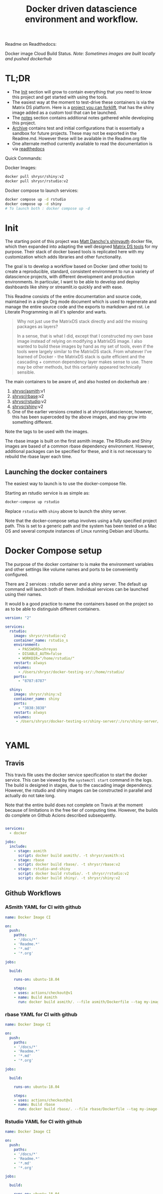 #+HTML_HEAD: <link rel="stylesheet" type="text/css" href="https://gongzhitaao.org/orgcss/org.css"/>
#+OPTIONS: toc:nil todo:nil
#+TITLE: Docker driven datascience environment and workflow.

Readme on Readthedocs:
#+BEGIN_EXPORT html
<a href='https://sr-ds-docker.readthedocs.io/en/latest/?badge=latest'>
    <img src='https://readthedocs.org/projects/sr-ds-docker/badge/?version=latest' alt='Documentation Status' />
</a>
#+END_EXPORT

Docker image Cloud Build Status. /Note: Sometimes images are built locally and pushed dockerhub/

#+BEGIN_EXPORT html
<a href = 'https://hub.docker.com/repository/docker/shrysr/asmith/builds'>
<img alt="Docker Asmith Cloud Build Status" src="https://img.shields.io/docker/cloud/build/shrysr/asmith?label=ASmith%20Image&style=flat-square">
</a>
#+END_EXPORT
#+BEGIN_EXPORT html
<a href = 'https://hub.docker.com/repository/docker/shrysr/rbase/builds'>
<img alt="Docker Cloud Build Status" src="https://img.shields.io/docker/cloud/build/shrysr/rbase?label=Rbase%20Image&style=flat-square">
</a>
#+END_EXPORT
#+BEGIN_EXPORT html
<a href = 'https://hub.docker.com/repository/docker/shrysr/shiny/builds'>
<img alt="Docker Shiny Cloud Build Status" src="https://img.shields.io/docker/cloud/build/shrysr/shiny?label=Shiny%20Image&style=flat-square">
</a>
#+END_EXPORT
#+BEGIN_EXPORT html
<a href = 'https://hub.docker.com/repository/docker/shrysr/rstudio/builds'>
<img alt="Docker Cloud Build Status" src="https://img.shields.io/docker/cloud/build/shrysr/rstudio?label=RStudio%20Image&style=flat-square">
</a>
#+END_EXPORT

#+BEGIN_EXPORT html
<a href="https://actions-badge.atrox.dev/shrysr/sr-ds-docker/goto"><img alt="Build Status" src="https://img.shields.io/endpoint.svg?url=https%3A%2F%2Factions-badge.atrox.dev%2Fshrysr%2Fsr-ds-docker%2Fbadge&style=flat" /></a>
#+END_EXPORT


* TL;DR

- The [[id:633524EA-BE13-43AA-A9A5-1B46D96307BE][Init]] section will grow to contain everything that you need to know this project and get started with using the tools.
- The easiest way at the moment to test-drive these containers is via the Matrix DS platform. Here is a [[https://community.platform.matrixds.com/community/project/5e14c54026b28df69bf39029/files][project you can forklift]], that has the shiny image added as a custom tool that can be launched.
- The [[id:9DB9D719-3E50-40C1-869F-E33E536D21C5][notes]] section contains additional notes gathered while developing this project.
- [[id:0633F65F-1D5A-4CBD-B7A1-721F10633249][Archive]] contains test and initial configurations that is essentially a sandbox for future projects. These may not be exported in the Readme.md. However these will be available in the Readme.org file
- One alternate method currently available to read the documentation is via [[https://sr-ds-docker.readthedocs.io/en/latest/][readthedocs]]

Quick Commands:

Docker Images:

#+BEGIN_SRC sh
docker pull shrysr/shiny:v2
docker pull shrysr/rstudio:v2
#+END_SRC

Docker compose to launch services:

#+BEGIN_SRC sh
docker compose up -d rstudio
docker compose up -d shiny
# To launch both : docker compose up -d
#+END_SRC


* Init
:PROPERTIES:
:ID:       633524EA-BE13-43AA-A9A5-1B46D96307BE
:END:

The starting point of this project was [[https://github.com/business-science/shinyauth][Matt Dancho's shinyauth]] docker file, which then expanded into adapting the well designed [[https://github.com/matrixds/tools][Matrix DS tools]] for my purpose. Their stack of docker based tools is replicated here with my customization which adds libraries and other functionality.

The goal is to develop a workflow based on Docker (and other tools) to create a reproducible, standard, consistent environment to run a variety of datascience projects, with different development and production environments. In particular, I want to be able to develop and deploy dashboards like shiny or streamlit.io quickly and with ease.

This Readme consists of the entire documentation and source code, maintained in a single Org mode document which is used to regenerate and manage the entire source code and the exports to markdown and rst. i.e Literate Programming in all it's splendor and warts.

#+BEGIN_QUOTE
Why not just use the MatrixDS stack directly and add the missing packages as layers?

In a sense, that is what I did, except that I constructed my own base image instead of relying on modifying a MatrixDS image. I also wanted to build these images by hand as my set of tools, even if the tools were largely similar to the MatrixDS stack. From whatever I've learned of Docker - the MatrixDS stack is quite efficient and the cascading + common dependency layer makes sense to use. There may be other methods, but this certainly appeared technically sensible.
#+END_QUOTE

The main containers to be aware of, and also hosted on dockerhub are :
1. [[https://hub.docker.com/repository/docker/shrysr/asmith][shrysr/asmith]]:v1
2. [[https://hub.docker.com/repository/docker/shrysr/rbase][shrysr/rbase]]:v2
3. [[https://hub.docker.com/repository/docker/shrysr/rstudio][shrysr/rstudio]]:v2
4. [[https://hub.docker.com/repository/docker/shrysr/shiny][shrysr/shiny]]:v2
5. One of the earlier versions created is at shrysr/datasciencer, however, this has been superceded by the above images, and may grow into something different.

Note the tags to be used with the images.

The rbase image is built on the first asmith image. The RStudio and Shiny images are based of a common rbase dependency environment. However, additional packages can be specified for these, and it is not necessary to rebuild the rbase layer each time.

[[file:img/docker-driven-datascience.JPG]]

** TODO Launching the docker containers

The easiest way to launch is to use the docker-compose file.

Starting an rstudio service is as simple as:

#+BEGIN_SRC sh
docker-compose up rstudio
#+END_SRC

Replace =rstudio= with =shiny= above to launch the shiny server.

Note that the docker-compose setup involves using a fully specified project path. This is set to a generic path and the system has been tested on a Mac OS and several compute instances of Linux running Debian and Ubuntu.

* Docker Compose setup
:PROPERTIES:
:header-args: :mkdirp yes :tangle ./docker-compose.yml
:ID:       8999AA93-15FE-40B4-8F6E-8E0BE2438C5B
:END:

The purpose of the docker container to is make the environment variables and other settings like volume names and ports to be conveniently configured.

There are 2 services : rstudio server and a shiny server. The default up command will launch both of them. Individual services can be launched using their names.

It would b a good practice to name the containers based on the project so as to be able to distinguish different containers.

#+BEGIN_SRC yaml
version: "2"

services:
  rstudio:
    image: shrysr/rstudio:v2
    container_name: rstudio_s
    environment:
      - PASSWORD=shreyas
      - DISABLE_AUTH=false
      - WORKDIR="/home/rstudio/"
    restart: always
    volumes:
      - /Users/shrysr/docker-testing-sr/:/home/rstudio/
    ports:
      - "8787:8787"

  shiny:
    image: shrysr/shiny:v2
    container_name: shiny
    ports:
      - "3838:3838"
    restart: always
    volumes:
     - /Users/shrysr/docker-testing-sr/shiny-server/:/srv/shiny-server/


#+END_SRC

* YAML

** Travis
:PROPERTIES:
:ID:       74C2B662-388B-4B2D-A958-078365000B5F
:header-args: :mkdirp yes :tangle ./.travis.yml
:END:

This travis file uses the docker service specification to start the docker service. This can be viewed by the =systemctl start= command in the logs. The build is designed in stages, due to the cascading image dependency. However, the rstudio and shiny images can be constructed in parallel and actually do not take long.

Note that the entire build does not complete on Travis at the moment because of limitations in the free tier of computing time. However, the builds do complete on Github Acions described subsequently.

#+BEGIN_SRC yaml

services:
  - docker

jobs:
  include:
    - stage: asmith
      script: docker build asmith/. -t shrysr/asmith:v1
    - stage: rbase
      script: docker build rbase/. -t shrysr/rbase:v2
    - stage: rstudio-and-shiny
      script: docker build rstudio/. -t shrysr/rstudio:v2
      script: docker build shiny/. -t shrysr/shiny:v2

#+END_SRC

** Github Workflows
*** ASmith YAML for CI with github
:PROPERTIES:
:ID:       2CD7A81F-1B30-4910-82BB-194CE54AC54A
:header-args: :mkdirp yes :tangle ./.github/workflows/asmith.yml
:END:

#+BEGIN_SRC YAML
name: Docker Image CI

on:
  push:
    paths:
    - '/docs/*'
    - 'Readme.*'
    - '*.md'
    - '*.org'

jobs:

  build:

    runs-on: ubuntu-18.04

    steps:
    - uses: actions/checkout@v1
    - name: Build Asmith
      run: docker build asmith/. --file asmith/Dockerfile --tag my-image-name:$(date +%s)

#+END_SRC

*** rbase YAML for CI with github
:PROPERTIES:
:header-args: :mkdirp yes :tangle ./.github/workflows/rbase.yml
:ID:       0A1BC308-1B29-4ACC-BA9D-8A17E9F20C04
:END:

#+BEGIN_SRC YAML
name: Docker Image CI

on:
  push:
    paths:
    - '/docs/*'
    - 'Readme.*'
    - '*.md'
    - '*.org'

jobs:

  build:

    runs-on: ubuntu-18.04

    steps:
    - uses: actions/checkout@v1
    - name: Build rbase
      run: docker build rbase/. --file rbase/Dockerfile --tag my-image-name:$(date +%s)

#+END_SRC

*** Rstudio YAML for CI with github
:PROPERTIES:
:header-args: :mkdirp yes :tangle ./.github/workflows/rstudio.yml
:ID:       0A1BC308-1B29-4ACC-BA9D-8A17E9F20C04
:END:

#+BEGIN_SRC YAML
name: Docker Image CI

on:
  push:
    paths:
    - '/docs/*'
    - 'Readme.*'
    - '*.md'
    - '*.org'

jobs:

  build:

    runs-on: ubuntu-18.04

    steps:
    - uses: actions/checkout@v1
    - name: Build rstudio
      run: docker build rstudio/. --file rstudio/Dockerfile --tag my-image-name:$(date +%s)

#+END_SRC
*** Shiny YAML for CI with github
:PROPERTIES:
:header-args: :mkdirp yes :tangle ./.github/workflows/shiny.yml
:ID:       0A1BC308-1B29-4ACC-BA9D-8A17E9F20C04
:END:

#+BEGIN_SRC YAML
name: Docker Image CI

on:
  push:
    paths:
    - '/docs/*'
    - 'Readme.*'
    - '*.md'
    - '*.org'

jobs:

  build:

    runs-on: ubuntu-18.04

    steps:
    - uses: actions/checkout@v1
    - name: Build shiny
      run: docker build shiny/. --file shiny/Dockerfile --tag my-image-name:$(date +%s)

#+END_SRC


* DONE ASmith
CLOSED: [2020-01-08 Wed 11:00]
:PROPERTIES:
:header-args: :mkdirp yes :tangle ./asmith/Dockerfile
:ID:       59B3418B-E0F3-4146-A368-3FE5BDEA2F2F
:END:

This is the very first layer. This layer adds several OS packages and starts with a specific version of Ubuntu (v18.04). Currently, it is largely left the same except for adding the package dtrx, which is useful to quickly zip and unzip files.

This layer does not take very long to build, however, if it is - then all the other subsequent layers will probably need to be rebuilt.

** Dockerfile
:PROPERTIES:
:ID:       C0CAD36C-AB70-45A6-B5D0-EA0017E4ED6D
:END:

#+BEGIN_SRC dockerfile
FROM ubuntu:18.04

LABEL maintainer="Shreyas Ragavan <sr@eml.cc>" \
	version="1.0"

USER root

ENV DEBIAN_FRONTEND noninteractive

RUN apt-get update

# Install all basic OS dependencies
RUN apt-get update \
  && apt-get install -yq --no-install-recommends \
    apt \
    apt-utils \
    bash-completion \
    build-essential \
    byacc \
    bzip2 \
    ca-certificates \
    emacs \
    file \
    flex \
    fonts-dejavu \
    fonts-liberation \
    fonts-texgyre \
    g++ \
    gcc \
    gettext \
    gfortran \
    git \
    gnupg2 \
    gsfonts \
    hdf5-tools \
    icu-devtools \
    jed \
    lmodern \
    locales \
    make \
    mesa-common-dev \
    nano \
    netcat \
    openjdk-8-jdk \
    pandoc \
    software-properties-common \
    sudo \
    texlive-fonts-extra \
    texlive-fonts-recommended \
    texlive-generic-recommended \
    texlive-latex-base \
    texlive-latex-extra \
    texlive-xetex \
    tzdata \
    unzip \
    vim \
    wget \
    zip \
	libsodium-dev \
  && echo "en_US.UTF-8 UTF-8" >> /etc/locale.gen \
  && locale-gen en_US.utf8 \
  && /usr/sbin/update-locale LANG=en_US.UTF-8

# make the "en_US.UTF-8" locale so postgres will be utf-8 enabled by default
ENV LANG=en_US.utf8 \
    LC_ALL=en_US.UTF-8 \
    TERM=xterm \
    APT_KEY_DONT_WARN_ON_DANGEROUS_USAGE=1

# Install additional libraries
RUN apt-get install -yq --no-install-recommends \
    libblas-dev \
    libcurl4 \
    libcurl4-gnutls-dev \
    libgdal-dev \
    libglu1-mesa-dev \
    libgmp3-dev \
    libicu60 \
    libjpeg-turbo8 \
    libmagick++-dev \
    libmariadb-client-lgpl-dev \
    libmpfr-dev \
    libmpfr-dev \
    libncurses5-dev \
    libnettle6 \
    libnlopt-dev \
    libopenblas-dev \
    libpango1.0-0 \
    libpangocairo-1.0-0 \
    libpng16-16 \
    libpq-dev \
    libsasl2-dev \
    libsm6 \
    libssl-dev \
    libtiff5 \
    libtool \
    libudunits2-dev \
    libxext-dev \
    libxml2-dev \
    libxrender1 \
    zlib1g-dev \
	dtrx

# Set timezone noninteractively
RUN ln -fs /usr/share/zoneinfo/US/Pacific /etc/localtime

# Python stuff
RUN apt-get install -y --no-install-recommends \
    python-pip \
    python-setuptools \
    python-wheel \
    python-dev \
    python3-pip \
    python3-setuptools \
    python3-wheel \
    python3-dev \
  && apt-get clean

#install git, vim

RUN apt-get install -y git \
	                   vim \
                       curl

#install kaggle cli
RUN pip install kaggle dvc tensorflow keras pandas

#mongo cli
RUN apt-get install -y mongodb-clients

#mysql shell
RUN apt-get install -y mysql-client

#postgre shell
RUN apt-get install -y postgresql-client

# Add Tini
ENV TINI_VERSION v0.18.0
ADD https://github.com/krallin/tini/releases/download/${TINI_VERSION}/tini /tini
RUN chmod +x /tini
ENTRYPOINT ["/tini", "--"]

RUN apt-get clean \
  && rm -rf /var/lib/apt/lists/*

#+END_SRC


* DONE rbase
CLOSED: [2020-01-08 Wed 11:00]
:PROPERTIES:
:header-args: :mkdirp yes
:ID:
:END:

This layer contains all the basic R packages required for datascience and ML. A bunch of packages were added to the already extensive default list of packages in MatrixDS's docker file.

The packages are defined in an R script called packages.R.

This layer takes a /tremendously long time to build/. A couple of hours on a Macbook Pro 2019, with 6 cores and 32 GB of RAM. One should be careful in assessing whether this layer has to be disturbed. Automated builds on Dockerhub are likely to take even longer.

Note: As such the dockerfile indicates that the packages are called in the last 2 layers only. It may be possible that subsequent image builds do not take as much time as I imagine.

- [ ] It may be easier to find a way to keep the additional packages specified in the rstudio and shiny package list to be in sync.

** R package list - BASE
:PROPERTIES:
:header-args: :mkdirp yes :tangle ./rbase/packages.R
:ID:       0DD4CDF0-87A3-4E3D-BDCF-39B2EB7DEF00
:END:

This is a list of the basic packages being installed. These conver many commonly used libraries for data science. This layer will take a Long time to install.

#+BEGIN_QUOTE
Do not install custom libraries to this layer. Install in the next layer.
#+END_QUOTE


#+BEGIN_SRC R
#Script for common package installation on MatrixDS docker image
p<-c('nnet','kknn','randomForest','xgboost','tidyverse','plotly','shiny','shinydashboard',
	  'devtools','FinCal','googleVis','DT', 'kernlab','earth',
     'htmlwidgets','rmarkdown','lubridate','leaflet','sparklyr','magrittr','openxlsx',
     'packrat','roxygen2','knitr','readr','readxl','stringr','broom','feather',
     'forcats','testthat','plumber','RCurl','rvest','mailR','nlme','foreign','lattice',
     'expm','Matrix','flexdashboard','caret','mlbench','plotROC','RJDBC','rgdal',
     'highcharter','tidyquant','timetk','quantmod','PerformanceAnalytics','scales',
     'tidymodels','C50', 'parsnip','rmetalog','reticulate','umap', 'glmnet', 'easypackages', 'drake', 'shinythemes', 'shinyjs', 'recipes', 'rsample', 'rpart.plot', 'remotes', 'DataExplorer', 'inspectdf', 'janitor', 'mongolite', 'jsonlite', 'config' )


install.packages(p,dependencies = TRUE)

#+END_SRC

** R Package list - CUSTOM
:PROPERTIES:
:header-args: :mkdirp yes :tangle ./rbase/custom_packages.R
:ID:       2EBA46F1-48F2-417F-8D68-4BD8B39FAA7F
:END:

Add your custom packages to this layer. In this way, only the additional packages are installed in a new layer.

#+BEGIN_SRC R
#Script for common package installation on MatrixDS docker image
PKGS <- c(
      "tidyverse", "mapproj", "maps", "genius", "shinycssloaders", "gmailr"
)

install.packages(PKGS, dependencies = TRUE)

# These packages are sometimes not available for the current R version
# , and therefore installed directly from github
devtools::install_github("tidyverse/googlesheets4", dependencies = TRUE)
devtools::install_github("PMassicotte/gtrendsR", dependencies = TRUE)

#+END_SRC

** Dockerfile
:PROPERTIES:
:header-args: :mkdirp yes :tangle ./rbase/Dockerfile
:ID:       0C5AA86C-CE86-48E5-87E3-81DB9DC508CC
:END:

#+BEGIN_SRC dockerfile
FROM shrysr/asmith:v1

LABEL maintainer="Shreyas Ragavan <sr@eml.cc>" \
	version="1.0"

#install some helper python packages
RUN pip install sympy numpy

# R Repo, see https://cran.r-project.org/bin/linux/ubuntu/README.html
RUN echo 'deb https://cloud.r-project.org/bin/linux/ubuntu bionic-cran35/' >> /etc/apt/sources.list
RUN apt-key adv --keyserver hkp://keyserver.ubuntu.com:80 --recv-keys E298A3A825C0D65DFD57CBB651716619E084DAB9
RUN add-apt-repository ppa:marutter/c2d4u3.5

# R-specific packages
RUN apt-get update \
  && apt-get install -y --no-install-recommends \
    r-base \
    r-base-core \
    r-recommended \
    r-base-dev \
    r-cran-boot \
    r-cran-class \
    r-cran-cluster \
    r-cran-codetools \
    r-cran-foreign \
    r-cran-kernsmooth \
    r-cran-matrix \
    r-cran-rjava \
    r-cran-rpart \
    r-cran-spatial \
    r-cran-survival

COPY packages.R /usr/local/lib/R/packages.R
COPY custom_packages.R /usr/local/lib/R/custom_packages.R

# Install Basic R packages for datascience and ML
RUN R CMD javareconf && \
    Rscript /usr/local/lib/R/packages.R

# Though this has been installed upstream, apprently it has to be setup again.
RUN apt-get update \
&& apt-get install -y --no-install-recommends libsodium-dev

# Install custom set of R packages. This is on a separate layer for efficient image construction
RUN Rscript /usr/local/lib/R/custom_packages.R

#+END_SRC
*

* DONE Shiny
CLOSED: [2020-01-08 Wed 22:09]
:PROPERTIES:
:header-args: :mkdirp yes
:ID:
:END:

Overview of the process:

Suppose you have a project folder within which related scripts, shiny apps, etc live. This directory is mounted as a volume to the docker container. The docker container will check for the presence of a folder called =shiny-server= and if not available, will create it. Even if the folder is available, the contents of test_apps will be copied into the image.

Into the =shiny-server= folder, the test_apps folder containing shiny apps for testing are copied.

** TODO Environment and Profile
:PROPERTIES:
:ID:       EC8967B1-EEE0-4FEE-BDDD-8903F6203B09
:END:

#+BEGIN_SRC sh  :tangle ./shiny/Renviron
R_LIBS=/usr/local/lib/R/site-library:/usr/local/lib/R/library:/usr/lib/R/library:/srv/R/library
#+END_SRC

#+BEGIN_SRC sh  :tangle ./shiny/Rprofile
.libPaths("/srv/R/library/")

# Things you might want to change
# options(papersize="a4")
# options(editor="notepad")
# options(pager="internal")

# R interactive prompt
# options(prompt="> ")
# options(continue="+ ")

# to prefer Compiled HTML
help options(chmhelp=TRUE)
# to prefer HTML help
# options(htmlhelp=TRUE)

# General options
options(tab.width = 4)
options(width = 130)
options(graphics.record=TRUE)

.First <- function(){
 library(Hmisc)
 library(R2HTML)
 cat("\nWelcome at", date(), "\n")
}

.Last <- function(){
 cat("\nGoodbye at ", date(), "\n")
}
#+END_SRC

** app.r
:PROPERTIES:
:ID:       65738717-48A1-4C34-8C8D-52F3E11BB5B3
:END:

#+BEGIN_SRC R :tangle ./shiny/app.R
#
# This is a Shiny web application on MatrixDS.
#
# Find out more about building applications with Shiny here:
#
#    http://shiny.rstudio.com/
#

##########################################################################################
# This points the Shiny server tool to any libraries installed with RStudio
# that means that any library you install on your RStudio instance in this project,
# will be available to the shiny server
##########################################################################################

.libPaths( c( .libPaths(), "/srv/.R/library") )

##########################################################################################
# Here you can call all the required libraries for your code to run
##########################################################################################

library(shiny)

##########################################################################################
# For deploying tools on MatrixDS, we created this production variable
# when set to true, your shiny app will run on the shiny server tool upon clicking open
# when set to false, your shiny app will run when you hit the "Run App" button on RStudio
##########################################################################################

production <- TRUE

##########################################################################################
# The shiny server tool uses a different absolute path than RStudio.
# this if statement denotes the correct path for the 2 values of the production variable
##########################################################################################

if(production == FALSE) {
  #if you using the RStudio tool
  shiny_path <- "~/shiny-server/"
  home_path <- "~/"
} else {
  #if you are using the shiny tool
  shiny_path <- "/srv/shiny-server/"
  home_path <- "/srv/"
}

##########################################################################################
# To call a file/artifact in your MatrixDS project use the following line of code
# this example uses the function read.csv
#  my_csv <- read.csv(paste0(home_path,"file_name.csv"))
##########################################################################################

# Define UI for application that draws a histogram
ui <- fluidPage(

   # Application title
   titlePanel("Old Faithful Geyser Data"),

   # Sidebar with a slider input for number of bins
   sidebarLayout(
      sidebarPanel(
         sliderInput("bins",
                     "Number of bins:",
                     min = 1,
                     max = 50,
                     value = 30)
      ),

      # Show a plot of the generated distribution
      mainPanel(
         plotOutput("distPlot")
      )
   )
)

# Define server logic required to draw a histogram
server <- function(input, output) {

   output$distPlot <- renderPlot({
      # generate bins based on input$bins from ui.R
      x    <- faithful[, 2]
      bins <- seq(min(x), max(x), length.out = input$bins + 1)

      # draw the histogram with the specified number of bins
      hist(x, breaks = bins, col = 'darkgray', border = 'white')
   })
}

# Run the application
shinyApp(ui = ui, server = server)

#+END_SRC

** shiny server script
:PROPERTIES:
:ID:       9DC7422D-B4D0-4729-A38D-6D483B357B67
:END:

This is script to execute or run the shiny server. Apparently, it is necessary to be called via script in this fashion for the process to work, rather than the docker file itself. In a way this helps keeping the code modular. It is generally unlikely any changes would be needed here.

#+BEGIN_SRC sh :tangle ./shiny/shiny-server.sh
#!/bin/sh

# Make sure the directory for individual app logs exists
mkdir -p /var/log/shiny-server
chown shiny.shiny /var/log/shiny-server

if [ "$APPLICATION_LOGS_TO_STDOUT" = "false" ];
then
    exec shiny-server 2>&1
else
    # start shiny server in detached mode
    exec shiny-server 2>&1 &

    # push the "real" application logs to stdout with xtail
    exec xtail /var/log/shiny-server/
fi

#+END_SRC

** packages
:PROPERTIES:
:ID:       DB9B5B9E-4E6F-498B-B28D-AFC4DFEEAFF1
:END:

#+BEGIN_SRC R :tangle ./shiny/packages.R
#Script for common package installation on MatrixDS docker image
p<-c('reticulate')


install.packages(p,dependencies = TRUE)

#+END_SRC
** version
** Dockerfile
:PROPERTIES:
:ID:       80108F6B-1AC3-4823-9DDD-26DFB1724F4A
:END:

The folder test_apps will contain shiny apps meant to test functionality. This is copied into the docker image.

- [ ] [2020-01-08 Wed] During the image build, there were messages that the rmarkdown and shiny libraries could not be installed for this version of R. However, the shiny apps do display in the browser. This needs to be investigated.

Changes: Reduced a step and added the tree package. This makes it easier to troubleshoot.

#+BEGIN_SRC dockerfile :tangle ./shiny/Dockerfile
FROM shrysr/rbase:v2

LABEL maintainer="Shreyas Ragavan <sr@eml.cc>" \
	version="2.0"

COPY packages.R /usr/local/lib/R/packages.R

#install R packages
RUN R CMD javareconf && \
    Rscript /usr/local/lib/R/packages.R

RUN apt-get update && apt-get install -y \
    gdebi-core \
    pandoc \
    pandoc-citeproc \
    libcurl4-gnutls-dev \
    libcairo2-dev \
    libxt-dev \
    xtail \
	tree

COPY entrypoint.sh /entrypoint.sh
RUN mkdir -p /root/shiny-server/  \
	&&  mkdir -p /root/shiny-server/test_shiny/

COPY test_apps/ /root/shiny-server/test_shiny/


# Download and install shiny server
RUN wget --no-verbose https://download3.rstudio.org/ubuntu-14.04/x86_64/VERSION -O "version.txt" && \
    VERSION=$(cat version.txt)  && \
    wget --no-verbose "https://download3.rstudio.org/ubuntu-14.04/x86_64/shiny-server-$VERSION-amd64.deb" -O ss-latest.deb && \
    gdebi -n ss-latest.deb && \
    rm -f version.txt ss-latest.deb && \
    . /etc/environment && \
    R -e "install.packages(c('shiny', 'rmarkdown'), repos='$MRAN')" && \
    cp -R /usr/local/lib/R/site-library/shiny/examples/* /srv/shiny-server/

RUN \
  apt-get update && apt-get install -y && \
  DEBIAN_FRONTEND=noninteractive apt install --no-install-recommends -y -o Dpkg::Options::="--force-confdef" -o Dpkg::Options::="--force-confold" \
    default-jre default-jdk \
    && apt-get clean && \
  usermod -u 1100 shiny && \
  groupmod -g 1100 shiny && \
  chown -R shiny:shiny /srv && \
  chown -R shiny:shiny /srv && \
  chmod +x /entrypoint.sh


COPY shiny-server.sh /usr/bin/shiny-server.sh
#CMD ["sh", "/usr/bin/shiny-server.sh"]
ENTRYPOINT ["sh", "-c", "/entrypoint.sh >>/var/log/stdout.log 2>>/var/log/stderr.log"]

#+END_SRC
** entrypoint
:PROPERTIES:
:ID:       D112EC86-4439-4118-B736-EC8A331E3928
:END:

The dockerfile copied the contents of =test_apps= into the =root/shiny-server/test_shiny= directory. Now via shell script (=entrypoint.sh=), the contents from =root/shiny-server/test_shiny= within the container are copied in a folder called =/srv/shiny-server= within the container. Now the final /srv/shiny-server is matched with the specified mount volume.

#+BEGIN_SRC sh :tangle  ./shiny/entrypoint.sh
#!/bin/bash

mkdir -p /srv/shiny-server
mkdir -p /srv/.R/library
[ -f  /srv/.Rprofile ] || echo '.libPaths("/srv/.R/library/")' > /srv/.Rprofile
[ -f  /srv/.Renvron ] || echo 'R_LIBS=/usr/local/lib/R/site-library:/usr/local/lib/R/library:/usr/lib/R/library:/srv/.R/library
' > /srv/.Renvron

if [ ! -d "/srv/shiny-server" ]
then
  mkdir -p /srv/shiny-server
  cp -r /root/shiny-server/test_shiny/ /srv/shiny-server/
else
  if [ ! "$(ls -A /srv/shiny-server)" ]
   then
     cp -r /root/shiny-server/test_shiny/ /srv/shiny-server/
  fi
fi

sh /usr/bin/shiny-server.sh

#+END_SRC

** Container launch and image build command samples

The local path should be the outermost project folder. Any location specified will have a folder created shiny-server within which the shiny test apps will be placed. Note that the correct tag version should be substituted.

#+BEGIN_SRC sh
docker container run -itd --rm -p 3838:3838 -v /Users/shrysr/my_projects/sr-ds-docker/:/srv shrysr/shiny:v2
#+END_SRC

#+RESULTS:
: 7dd733e311043dfae4180de007f5c873516f0861244971d6fababc2b521f3bff


#+BEGIN_SRC sh :results verbatim replace
docker ps
#+END_SRC

#+RESULTS:
: CONTAINER ID        IMAGE               COMMAND                  CREATED             STATUS              PORTS                    NAMES
: 7dd733e31104        shrysr/shiny:v2     "sh -c '/entrypoint.…"   3 seconds ago       Up 3 seconds        0.0.0.0:3838->3838/tcp   optimistic_newton

#+BEGIN_SRC sh
docker kill wizardly_kirch
#+END_SRC

#+RESULTS:
: wizardly_kirch

#+BEGIN_SRC sh :dir ./shiny/ :results verbatim replace
docker image build . -t shrysr/shiny:v2
#+END_SRC

#+RESULTS:
#+begin_example
Sending build context to Docker daemon   25.6kB
Step 1/12 : FROM shrysr/rbase:v1
 ---> 69a5d71ab480
Step 2/12 : COPY packages.R /usr/local/lib/R/packages.R
 ---> Using cache
 ---> 1b99994fe3dd
Step 3/12 : RUN R CMD javareconf &&     Rscript /usr/local/lib/R/packages.R
 ---> Using cache
 ---> d0cabadc7e76
Step 4/12 : RUN apt-get update && apt-get install -y     gdebi-core     pandoc     pandoc-citeproc     libcurl4-gnutls-dev     libcairo2-dev     libxt-dev     xtail
 ---> Using cache
 ---> 17e9a895351c
Step 5/12 : COPY entrypoint.sh /entrypoint.sh
 ---> Using cache
 ---> 5da419714cde
Step 6/12 : RUN mkdir -p /root/shiny-server/
 ---> Using cache
 ---> b6a8b03ebf59
Step 7/12 : RUN mkdir -p /root/shiny-server/test_shiny/
 ---> Using cache
 ---> ffc8a7da14f6
Step 8/12 : COPY test_apps/* /root/shiny-server/test_shiny/
 ---> Using cache
 ---> 9db4efd25b21
Step 9/12 : RUN wget --no-verbose https://download3.rstudio.org/ubuntu-14.04/x86_64/VERSION -O "version.txt" &&     VERSION=$(cat version.txt)  &&     wget --no-verbose "https://download3.rstudio.org/ubuntu-14.04/x86_64/shiny-server-$VERSION-amd64.deb" -O ss-latest.deb &&     gdebi -n ss-latest.deb &&     rm -f version.txt ss-latest.deb &&     . /etc/environment &&     R -e "install.packages(c('shiny', 'rmarkdown'), repos='$MRAN')" &&     cp -R /usr/local/lib/R/site-library/shiny/examples/* /srv/shiny-server/
 ---> Using cache
 ---> c4b940669223
Step 10/12 : RUN   apt-get update && apt-get install -y &&   DEBIAN_FRONTEND=noninteractive apt install --no-install-recommends -y -o Dpkg::Options::="--force-confdef" -o Dpkg::Options::="--force-confold"     default-jre default-jdk     && apt-get clean &&   usermod -u 1100 shiny &&   groupmod -g 1100 shiny &&   chown -R shiny:shiny /srv &&   chown -R shiny:shiny /srv &&   chmod +x /entrypoint.sh
 ---> Using cache
 ---> adbbb9ee209b
Step 11/12 : COPY shiny-server.sh /usr/bin/shiny-server.sh
 ---> Using cache
 ---> 50d267c93b17
Step 12/12 : ENTRYPOINT ["sh", "-c", "/entrypoint.sh >>/var/log/stdout.log 2>>/var/log/stderr.log"]
 ---> Using cache
 ---> 9a29dc8f08b2
Successfully built 9a29dc8f08b2
Successfully tagged shrysr/shiny:v2
#+end_example

#+BEGIN_SRC sh
docker exec -it  inspiring_grothendieck /bin/bash
#+END_SRC

* DONE Rstudio
CLOSED: [2020-01-23 Thu 18:06]
:PROPERTIES:
:header-args: :tangle yes
:ID:
:END:

This layer contains a specified RStudio version built on top of the rbase layer. i.e all the R packages defined in the earlier layers will be available to this web based deployment of Rstudio server.

By default, the authentication is bypassed, though the password can be set via the ENV specification.

** Environment and Profile
:PROPERTIES:
:ID:       E5928ED3-9589-4F09-8AFB-5420EB1EDF68
:END:

#+BEGIN_SRC R :tangle ./rstudio/Renviron
R_LIBS=/usr/local/lib/R/site-library:/usr/local/lib/R/library:/usr/lib/R/library:/home/rstudio/.R/library
#+END_SRC

#+BEGIN_SRC R :tangle ./rstudio/Rprofile
.libPaths("/home/rstudio/.R/library")

# Things you might want to change
# options(papersize="a4")
# options(editor="notepad")
# options(pager="internal")

# R interactive prompt
# options(prompt="> ")
# options(continue="+ ")

# to prefer Compiled HTML
#help options(chmhelp=TRUE)

# to prefer HTML help
options(htmlhelp=TRUE)

# General options
options(tab.width = 4)
options(width = 130)
options(graphics.record=TRUE)

 cat("\nWelcome at", date(), "\n")
}

.Last <- function(){
 cat("\nGoodbye at ", date(), "\n")
}
#+END_SRC

** Add shiny
:PROPERTIES:
:ID:       C1B2AF9C-079D-4A60-A682-800B07BF584E
:END:

#+BEGIN_SRC sh :tangle ./rstudio/add-shiny.sh
#!/usr/bin/with-contenv bash

ADD=${ADD:=none}

## A script to add shiny to an rstudio-based rocker image.

if [ "$ADD" == "shiny" ]; then
  echo "Adding shiny server to container..."
  apt-get update && apt-get -y install \
    gdebi-core \
    libxt-dev && \
    wget --no-verbose https://s3.amazonaws.com/rstudio-shiny-server-os-build/ubuntu-12.04/x86_64/VERSION -O "version.txt" && \
    VERSION=$(cat version.txt)  && \
    wget --no-verbose "https://s3.amazonaws.com/rstudio-shiny-server-os-build/ubuntu-12.04/x86_64/shiny-server-$VERSION-amd64.deb" -O ss-latest.deb && \
    gdebi -n ss-latest.deb && \
    rm -f version.txt ss-latest.deb && \
    install2.r -e shiny rmarkdown && \
    cp -R /usr/local/lib/R/site-library/shiny/examples/* /srv/shiny-server/ && \
    rm -rf /var/lib/apt/lists/* && \
    mkdir -p /var/log/shiny-server && \
    chown shiny.shiny /var/log/shiny-server && \
    mkdir -p /etc/services.d/shiny-server && \
    cd /etc/services.d/shiny-server && \
    echo '#!/bin/bash' > run && echo 'exec shiny-server > /var/log/shiny-server.log' >> run && \
    chmod +x run && \
    adduser rstudio shiny && \
    cd /
fi

if [ $"$ADD" == "none" ]; then
       echo "Nothing additional to add"
fi

#+END_SRC

** Encrypted sign in
:PROPERTIES:
:ID:       CB382EF3-9133-4865-BD8A-DE3F784FEC20
:END:

#+BEGIN_SRC html :tangle ./rstudio/encrypted-sign-in.htm
<!DOCTYPE html>

<!--
#
# encrypted-sign-in.htm
#
# Copyright (C) 2009-17 by RStudio, Inc., MatrixDS
#
# This program is licensed to you under the terms of version 3 of the
# GNU Affero General Public License. This program is distributed WITHOUT
# ANY EXPRESS OR IMPLIED WARRANTY, INCLUDING THOSE OF NON-INFRINGEMENT,
# MERCHANTABILITY OR FITNESS FOR A PARTICULAR PURPOSE. Please refer to the
# AGPL (http://www.gnu.org/licenses/agpl-3.0.txt) for more details.
#
-->
<html>
<head>
<script type="text/javascript" src="/js/encrypt.min.js"></script>
<script type="text/javascript">
function prepare() {

   try {
      var payload = "rstudio" + "\n" + "matrix";
      var xhr = new XMLHttpRequest();
      xhr.open("GET", "/auth-public-key", true);
      xhr.onreadystatechange = function() {
         try {
            if (xhr.readyState == 4) {
               if (xhr.status != 200) {
                  var errorMessage;
                  if (xhr.status == 0)
                     errorMessage = "Error: Could not reach server--check your internet connection";
                  else
                     errorMessage = "Error: " + xhr.statusText;

                  if (typeof(errorp.innerText) == 'undefined')
                     console.log(errorMessage);
                  else
                     console.log(errorMessage);
               }
               else {
                  var response = xhr.responseText;
                  var chunks = response.split(':', 2);
                  var exp = chunks[0];
                  var mod = chunks[1];
                  var encrypted = encrypt(payload, exp, mod);
                  document.getElementById('persist').value = 1;
                  document.getElementById('package').value = encrypted;
                  document.getElementById('clientPath').value = window.location.pathname;
                  document.realform.submit();
               }
            }
         } catch (exception) {
            console.log("Error: " + exception);
         }
      };
      xhr.send(null);
   } catch (exception) {
      console.log("Error: " + exception);
   }
}
function submitRealForm() {
   if (prepare())
      document.realform.submit();
}
</script>

</head>
<form action="auth-do-sign-in" name="realform" method="POST">
   <input type="hidden" name="persist" id="persist" value=""/>
   <input type="hidden" name="appUri" value=""/>
   <input type="hidden" name="clientPath" id="clientPath" value=""/>
   <input id="package" type="hidden" name="v" value=""/>
</form>
<script>
  submitRealForm();
</script>
</body>
</html>

#+END_SRC

** Entrypoint
:PROPERTIES:
:ID:       DFC1A4E8-DD20-4F39-8617-F7D6A0ED1935
:END:

#+BEGIN_SRC sh :tangle ./rstudio/entrypoint.sh
#!/bin/bash -e

mkdir -p /home/rstudio/.R/library

#cp /home/README.txt /home/rstudio/README.txt

chown -R rstudio:rstudio /home/rstudio/.R
[ -f  /home/rstudio/.Rprofile ] || echo '.libPaths("/home/rstudio/.R/library")' > /home/rstudio/.Rprofile
chown rstudio:rstudio /home/rstudio/.Rprofile
[ -f  /home/rstudio/.Renvron ] || echo 'R_LIBS=/usr/local/lib/R/site-library:/usr/local/lib/R/library:/usr/lib/R/library:/home/rstudio/.R/library
' > /home/rstudio/.Renvron
chown rstudio:rstudio /home/rstudio/.Renvron
#start RStudio
/init
#+END_SRC

** nginx conf
:PROPERTIES:
:ID:       FB163EC6-E138-498E-9FDD-88161A0DCA75
:END:

#+BEGIN_SRC conf :tangle ./rstudio/nginx.conf
http {

  map $http_upgrade $connection_upgrade {
      default upgrade;
      ''      close;
    }

  server {
    listen 80;

    location / {
      proxy_pass http://localhost:8787;
      proxy_redirect http://localhost:8787/ $scheme://$http_host/;
      proxy_http_version 1.1;
      proxy_set_header Upgrade $http_upgrade;
      proxy_set_header Connection $connection_upgrade;
      proxy_read_timeout 20d;
    }
  }
}
#+END_SRC

** Additional Packages
:PROPERTIES:
:ID:       56A19BED-2367-4F25-BD55-CAB7C7AE8827
:END:

#+BEGIN_SRC R :tangle ./rstudio/packages.R
#Script for common package installation on MatrixDS docker image
p<-c('reticulate')


install.packages(p,dependencies = TRUE)

#+END_SRC

** PAM helper
:PROPERTIES:
:ID:       62D22A95-5F91-4B5F-9E6A-0F0C555C7FDE
:END:

#+BEGIN_SRC sh :tangle ./rstudio/pam-helper.sh
#!/usr/bin/env sh

## Enforces the custom password specified in the PASSWORD environment variable
## The accepted RStudio username is the same as the USER environment variable (i.e., local user name).

set -o nounset

IFS='' read -r password

[ "${USER}" = "${1}" ] && [ "${PASSWORD}" = "${password}" ]

#+END_SRC

** User settings
:PROPERTIES:
:ID:       2A450430-BC35-461A-931F-7B6DFD3F1556
:END:

#+BEGIN_SRC conf :tangle ./rstudio/user-settings
alwaysSaveHistory="0"
loadRData="0"
saveAction="0"
#+END_SRC

** Userconf
:PROPERTIES:
:ID:       ED2C94C0-0A39-4788-A9C5-BB9E950C083F
:END:

#+BEGIN_SRC sh :tangle ./rstudio/userconf.sh
#!/usr/bin/with-contenv bash

## Set defaults for environmental variables in case they are undefined
USER=${USER:=rstudio}
PASSWORD=${PASSWORD:=rstudio}
USERID=${USERID:=1000}
GROUPID=${GROUPID:=1000}
ROOT=${ROOT:=FALSE}
UMASK=${UMASK:=022}

## Make sure RStudio inherits the full path
echo "PATH=${PATH}" >> /usr/local/lib/R/etc/Renviron

bold=$(tput bold)
normal=$(tput sgr0)


if [[ ${DISABLE_AUTH,,} == "true" ]]
then
	mv /etc/rstudio/disable_auth_rserver.conf /etc/rstudio/rserver.conf
	echo "USER=$USER" >> /etc/environment
fi



if grep --quiet "auth-none=1" /etc/rstudio/rserver.conf
then
	echo "Skipping authentication as requested"
elif [ "$PASSWORD" == "rstudio" ]
then
    printf "\n\n"
    tput bold
    printf "\e[31mERROR\e[39m: You must set a unique PASSWORD (not 'rstudio') first! e.g. run with:\n"
    printf "docker run -e PASSWORD=\e[92m<YOUR_PASS>\e[39m -p 8787:8787 rocker/rstudio\n"
    tput sgr0
    printf "\n\n"
    exit 1
fi

if [ "$USERID" -lt 1000 ]
# Probably a macOS user, https://github.com/rocker-org/rocker/issues/205
  then
    echo "$USERID is less than 1000"
    check_user_id=$(grep -F "auth-minimum-user-id" /etc/rstudio/rserver.conf)
    if [[ ! -z $check_user_id ]]
    then
      echo "minumum authorised user already exists in /etc/rstudio/rserver.conf: $check_user_id"
    else
      echo "setting minumum authorised user to 499"
      echo auth-minimum-user-id=499 >> /etc/rstudio/rserver.conf
    fi
fi

if [ "$USERID" -ne 1000 ]
## Configure user with a different USERID if requested.
  then
    echo "deleting user rstudio"
    userdel rstudio
    echo "creating new $USER with UID $USERID"
    useradd -m $USER -u $USERID
    mkdir /home/$USER
    chown -R $USER /home/$USER
    usermod -a -G staff $USER
elif [ "$USER" != "rstudio" ]
  then
    ## cannot move home folder when it's a shared volume, have to copy and change permissions instead
    cp -r /home/rstudio /home/$USER
    ## RENAME the user
    usermod -l $USER -d /home/$USER rstudio
    groupmod -n $USER rstudio
    usermod -a -G staff $USER
    chown -R $USER:$USER /home/$USER
    echo "USER is now $USER"
fi

if [ "$GROUPID" -ne 1000 ]
## Configure the primary GID (whether rstudio or $USER) with a different GROUPID if requested.
  then
    echo "Modifying primary group $(id $USER -g -n)"
    groupmod -g $GROUPID $(id $USER -g -n)
    echo "Primary group ID is now custom_group $GROUPID"
fi

## Add a password to user
echo "$USER:$PASSWORD" | chpasswd

# Use Env flag to know if user should be added to sudoers
if [[ ${ROOT,,} == "true" ]]
  then
    adduser $USER sudo && echo '%sudo ALL=(ALL) NOPASSWD:ALL' >> /etc/sudoers
    echo "$USER added to sudoers"
fi

## Change Umask value if desired
if [ "$UMASK" -ne 022 ]
  then
    echo "server-set-umask=false" >> /etc/rstudio/rserver.conf
    echo "Sys.umask(mode=$UMASK)" >> /home/$USER/.Rprofile
fi

## add these to the global environment so they are avialable to the RStudio user
echo "HTTR_LOCALHOST=$HTTR_LOCALHOST" >> /etc/R/Renviron.site
echo "HTTR_PORT=$HTTR_PORT" >> /etc/R/Renviron.site

#+END_SRC

** Dockerfile
:PROPERTIES:
:header-args: :mkdirp yes :tangle ./rstudio/Dockerfile
:ID:       ADA2C687-C6E2-489D-A91E-896741ACC0B8
:END:

#+BEGIN_SRC dockerfile
FROM shrysr/rbase:v2

ARG RSTUDIO_VERSION
ENV PATH=/usr/lib/rstudio-server/bin:$PATH

#Creating etc folder at /usr/local/lib/R/ location Searce
RUN mkdir -p /usr/local/lib/R/etc

## Download and install RStudio server & dependencies
## Attempts to get detect latest version, otherwise falls back to version given in $VER
## Symlink pandoc, pandoc-citeproc so they are available system-wide
RUN apt-get update \
  && apt-get install -y --no-install-recommends \
#    file \
    libapparmor1 \
    libcurl4-openssl-dev \
    libedit2 \
    lsb-release \
    psmisc \
    libclang-dev \
  && wget -O libssl1.0.0.deb http://ftp.debian.org/debian/pool/main/o/openssl/libssl1.0.0_1.0.1t-1+deb8u8_amd64.deb \
  && dpkg -i libssl1.0.0.deb \
  && rm libssl1.0.0.deb \
  && RSTUDIO_LATEST=$(wget --no-check-certificate -qO- https://s3.amazonaws.com/rstudio-server/current.ver) \
  && [ -z "$RSTUDIO_VERSION" ] && RSTUDIO_VERSION=$RSTUDIO_LATEST || true \
  # hard code the latest v1.2
  && wget -q https://s3.amazonaws.com/rstudio-ide-build/server/bionic/amd64/rstudio-server-1.2.1511-amd64.deb \
  && dpkg -i rstudio-server-1.2.1511-amd64.deb \
  #use this for latest
 # && wget -q http://download2.rstudio.org/rstudio-server-${RSTUDIO_VERSION}-amd64.deb \
 # && dpkg -i rstudio-server-${RSTUDIO_VERSION}-amd64.deb \
  && rm rstudio-server-*-amd64.deb \
  # ## Symlink pandoc & standard pandoc templates for use system-wide
  && ln -Ffs /usr/lib/rstudio-server/bin/pandoc/pandoc /usr/local/bin \
  && ln -Ffs /usr/lib/rstudio-server/bin/pandoc/pandoc-citeproc /usr/local/bin \
  && git clone https://github.com/jgm/pandoc-templates \
  && mkdir -p /opt/pandoc/templates \
  && cp -r pandoc-templates*/* /opt/pandoc/templates && rm -rf pandoc-templates* \
  && mkdir -p /root/.pandoc \
  && ln -Ffs /opt/pandoc/templates /root/.pandoc/templates \
  && apt-get clean \
  && rm -rf /var/lib/apt/lists/ \
  ## RStudio wants an /etc/R, will populate from $R_HOME/etc
  && mkdir -p /etc/R \
  ## Write config files in $R_HOME/etc
  && echo '\n\
    \n# Configure httr to perform out-of-band authentication if HTTR_LOCALHOST \
    \n# is not set since a redirect to localhost may not work depending upon \
    \n# where this Docker container is running. \
    \nif(is.na(Sys.getenv("HTTR_LOCALHOST", unset=NA))) { \
    \n  options(httr_oob_default = TRUE) \
    \n}' >> /usr/local/lib/R/etc/Rprofile.site \
  && echo "PATH=${PATH}" >> /usr/local/lib/R/etc/Renviron \
  ## Need to configure non-root user for RStudio
  && useradd rstudio \
  && echo "rstudio:matrix" | chpasswd \
	&& mkdir /home/rstudio \
	&& chown rstudio:rstudio /home/rstudio \
	&& addgroup rstudio staff \
  ## Prevent rstudio from deciding to use /usr/bin/R if a user apt-get installs a package
	##  &&  echo 'rsession-which-r=/usr/bin/R' >> /etc/rstudio/rserver.conf \
  ## use more robust file locking to avoid errors when using shared volumes:
#  && echo 'lock-type=advisory' >> /etc/rstudio/file-locks \
  ## configure git not to request password each time
  && git config --system credential.helper 'cache --timeout=3600' \
  && git config --system push.default simple \
  ## Set up S6 init system
  && wget -P /tmp/ https://github.com/just-containers/s6-overlay/releases/download/v1.11.0.1/s6-overlay-amd64.tar.gz \
  && tar xzf /tmp/s6-overlay-amd64.tar.gz -C / \
  && mkdir -p /etc/services.d/rstudio \
  && echo '#!/usr/bin/with-contenv bash \
          \n exec /usr/lib/rstudio-server/bin/rserver --server-daemonize 0' \
          > /etc/services.d/rstudio/run \
  && echo '#!/bin/bash \
          \n rstudio-server stop' \
          > /etc/services.d/rstudio/finish

COPY userconf.sh /etc/cont-init.d/userconf

COPY pam-helper.sh /usr/lib/rstudio-server/bin/pam-helper

EXPOSE 8787

COPY user-settings /home/rstudio/.rstudio/monitored/user-settings/
# No chown will cause "RStudio Initalization Error"
# "Error occurred during the transmission"; RStudio will not load.
RUN chown -R rstudio:rstudio /home/rstudio/.rstudio


############ https://github.com/matrixds/tools/blob/master/rstudio/Dockerfile ##########

RUN \
  apt-get update && apt-get install -y && \
  DEBIAN_FRONTEND=noninteractive apt install --no-install-recommends -y -o Dpkg::Options::="--force-confdef" -o Dpkg::Options::="--force-confold" \
    default-jre default-jdk icu-devtools && apt-get clean

COPY entrypoint.sh /entrypoint.sh

#add encrypted auth html file
COPY encrypted-sign-in.htm /usr/lib/rstudio-server/www/templates/encrypted-sign-in.htm


RUN   usermod -u 1100 rstudio && \
      groupmod -g 1100 rstudio && \
      chown -R rstudio:rstudio /home/rstudio && \
      chmod +x /entrypoint.sh

ENV PASSWORD matrix
ENV DISABLE_AUTH true
ENV ROOT TRUE
WORKDIR /home/rstudio
#COPY README.txt /home/README.txt

ENTRYPOINT ["sh", "-c", "/entrypoint.sh >>/var/log/stdout.log 2>>/var/log/stderr.log"]

#+END_SRC

** Container launch

#+BEGIN_SRC sh :tangle no
docker container run -itd -p 8787:8787 -v /Users/shrysr/my_projects/sr-ds-docker/shiny-server:/home/rstudio/ shrysr/rstudio:v1
#+END_SRC

#+RESULTS:
: a72f3aa0f635bdcc39ee78101386b89d30e9127d2e1d5cf32d51209754ea54d5
* Test Shiny Apps
:PROPERTIES:
:ID:       9F2868CD-5A4C-40C9-885C-C522822967B4
:END:

A bunch of apps will be included here for the purpose of quickly testing functionality of widgets and etc. As such, the sample apps with the shiny server can also be used. Here, I would like to construct specific examples to have a look on whether all the components are working as expected. Perhaps like a test suite of apps.

** Widget Gallery
:PROPERTIES:
:ID:       9C26940D-010B-465B-AEA3-944B0BC0048F
:header-args: :mkdirp yes :tangle ./shiny/test_apps/app-01-widget-gallery/app.R
:END:

#+BEGIN_SRC R
library(shiny)

## Define UI
ui  <- fluidPage(
  titlePanel("Basic widget exploration"),

  fluidRow(

    column(2,
           h3("buttons"),
           actionButton("action007", label ="Action"),
           br(),
           br(),
           submitButton("Submit")
           ),
    column(2,
           h3("Single Checkbox"),
           checkboxInput("checkbox", "Choice A", value = T)
           ),
    column(3,
           checkboxGroupInput("checkGroup",
                              h3("checkbox group"),
                              choices = list("Choice 1" = 1,
                                             "Choice 2" = 2,
                                             "Choice 3" = 3
                                             ),
                              selected = 1
                              )
           ),
    column(2,
           dateInput("date",
                     h3("date input"),
                     value = ""
                     )
           )

  ),
  ## Inserting another fluid row element
  fluidRow(

    column(2,
           radioButtons("radio",
                        h3("Radio Buttons"),
                        choices = list("choice 1" = 1,
                                       "choice 2" = 2,
                                       "Radio 3"  = 3
                                       ),
                        selected =1
                        )
           ),

    column(2,
           selectInput("select",
                       h3("Select box"),
                       choices = list("choice 1" = 1,
                                      "choice 2" = 2,
                                      "choice 3" = 3
                                      ),
                       selected = 1
                       )
           ),
    column(2,
           sliderInput("slider1",
                       h3("Sliders"),
                       min = 0,
                       max = 100,
                       value = 50
                       ),

           sliderInput("slider2",
                       h3("Another Slider"),
                       min = 50,
                       max = 200,
                       value = c(60,80)
                       )
           ),
    column(2,
           selectInput("selectbox1",
                     h3("select from drop down box"),
                     choices = list("choice 1" = 22,
                                    "choice 2" = 2,
                                    "choice fake 3" = 33
                                    ),
                     selected = ""
                     )
           )

  ),
  fluidRow(
    column(3,
           dateRangeInput("daterange",
                          h3("Date range input")
                          )
           ),

    column(3,
           fileInput("fileinput",
                     h3("Select File")
                     )
           ),

    column(3,
           numericInput("numinput",
                        h3("Enter numeric value"),
                        value = 10
                        )
           ),
    column(3,
           h3("help text"),
           helpText("Hello this is line one.",
                    "This is line 2..\n",
                    "This is line 3."
                    )
           )
  )
)


## Define server logic

server <- function(input, output){


}



## Run the app
shinyApp(ui = ui, server = server)
#+END_SRC

* Notes
:PROPERTIES:
:ID:       9DB9D719-3E50-40C1-869F-E33E536D21C5
:END:
This is a collection of notes and lessons learned on different aspects of the project.
/[[https://shreyas.ragavan.co/docs/docker-notes/][My website]] contains some general docker related notes on other aspects and command references./

** Tools and methodology
:PROPERTIES:
:ID:       301FC423-6E68-4610-9C09-8D02363CFBBA
:END:

All the source code and documentation formats are generated via source code blocks inserted into Org mode documents. i.e a single Readme.org. The markdown and rst formats are generated from exporters available within Emacs, and that process can be automated.

No document can be complete without a atleast a rudimentary mention of the power of using Emacs and Org mode:

The Org mode format can be leveraged to use literate programming techniques of recording comments and notes about each dockerfile and setup within the readme document itself.

For example: since each template is under it's own Org heading, the specific heading can even be exported as a separate org file, which can be externally tangled into source files without needing the installation of Emacs.

Beyond this, tools like [[https://github.com/emacs-pe/docker-tramp.el/blob/master/README.md?utm_source=share&utm_medium=ios_app&utm_name=iossmf][docker-tramp]] can be used with Emacs to have org babel source blocks connect directly to docker instances and have the results printed in the local buffer. This enables a standard environment for development.

[[file:img/emacs-org-mode.png]]

** Status Log

- [2020-01-21 Tue]: Several packages have been added to rbase, which has been customised to load a layer of custom packages as the very last layer of the image. This saves build time significantly, because all the heavy packages are installed in a previous layer. The shiny server works as expected off the Asmith and rbase images.

- [2020-01-08 Wed] : Basic MatrixDS tools have been replicated like the Asmith, rbase and shiny layers. Relatively minor package additions have been made to the asmith and rbase layers. The Rstudio layer still needs some work.

- [2020-01-07 Tue] : Further efforts will be based off the Matrix DS images. Essentially, there will be a r-base image with all the package installations which will feed the other tools and containers. This ensures that all the containers rely on the same dependencies. Subsequently, only the mountpoint becomes important. This approach is better because it enables smaller containers with single critical processes rather than multiple processes.

- [2020-01-03 Fri] : This dockerfile will launch a shiny server to listen at the specified port. Some additional libraries like umap, glmnet, inspectdf, DataExplorer have been added in layers. The github repo is linked to the [[https://hub.docker.com/repository/docker/shrysr/datasciencer][image on dockerhub]].

** General Notes

- Using the =:latest= tag for docker images is useful only for some some circumstances, because there seems to be no point in using docker images if specific versions of libraries and packages are not set and updated with care from time to time. The goal is to have  reliable, working setup.

  - However, atleast one image may be worth having referencing the latest version of all the libraries. This container could be used for a test to know compatibility with the latest libraries.

- Dockerhub has a build feature wherein a github / bitbucket repo can be linked and each new  commit will trigger a build. A specific location can also be specified for the dockerfile, or a git branch name or tag. Though caching and etc are possible, the build time appears to be no better than local build time. However, this is certainly useful for subsequent builds with minor changes. It saves the effort required to commit a new image and push it to dockerhub.

- the [[https://hub.docker.com/r/datascienceschool/rpython][Data Science School's docker image]] is useful as a comprehensive reference.

- Dockerhub has a setting wherein the image can be reconstructed if the base image is updated. This is relevant for all the images in this repo, and has been set appropriately. This is just in case one forgets to push local image updates to dockerhub.

- A combination of local and remote development will be required to efficiently use the resources available with Docker. Since building and pushing images is expensive - some of this work can be offset to Dockerhub, and get images built based on git commits to the source Dockerfiles. For larger and more processor intensive image construction, like that of the rbase image - it is better to construct locally and then push the image to dockerhub. In any case, all the dependent images will be necessary to launch a container.

- [ ] Clearing empty images from the list:

* Archive
:PROPERTIES:
:ID:       0633F65F-1D5A-4CBD-B7A1-721F10633249
:END:

** Command snippets for launching containers
*** Launch a shiny container
For example, assuming your shiny app and project folder is =/Users/superman/my-shiny-app/=. Then a shiny server as a container can be launched as simply as:

#+BEGIN_SRC sh
docker container run -itd -p 3838:3838 -v /Users/superman/my-shiny-app/:/srv shrysr/shiny:v2
#+END_SRC

*** TODO Multiple ports and multiple services

Example for launching a temporary shiny server with 2 ports exposed for 2 processes, and specifying the location of the apps and the logs.

#+BEGIN_SRC sh :tangle no :results verbatim replace
#+/bin/bash
docker container run -Pit -d --rm  -p 3838:3838 -p 8787:8787 \
-v /Users/shrysr/my_projects/sr-ds-docker/test_app/:/srv/shiny-server/test_app \
-v /Users/shrysr/my_projects/sr-ds-docker/test_app/log/shiny-server/:/var/log/shiny-server/ \
shrysr/datasciencer:test
#+END_SRC

#+RESULTS:
: 347baed2d55e42bbf07508b9cdce0b15850c645fea3d137274daec61ac666ee9

** Basic Template                                                 :noexport:
:PROPERTIES:
:header-args: :mkdirp yes :tangle ./base_template/DockerFile
:ID:       797160F1-F068-4E2F-A4C7-E9D9A87B0B81
:END:

Matt Dancho's original Dockerfile as of [2020-01-02 Thu], placed here for ready reference.

#+BEGIN_SRC dockerfile
FROM rocker/shiny-verse:latest

RUN apt-get update -qq \
    && apt-get -y --no-install-recommends install \
        lbzip2 \
        libfftw3-dev \
        libgdal-dev \
        libgeos-dev \
        libgsl0-dev \
        libgl1-mesa-dev \
        libglu1-mesa-dev \
        libhdf4-alt-dev \
        libhdf5-dev \
        libjq-dev \
        liblwgeom-dev \
        libpq-dev \
        libproj-dev \
        libprotobuf-dev \
        libnetcdf-dev \
        libsqlite3-dev \
        libssl-dev \
        libudunits2-dev \
        netcdf-bin \
        postgis \
        protobuf-compiler \
        sqlite3 \
        tk-dev \
        unixodbc-dev \
        libsasl2-dev \
        libv8-dev \
        libsodium-dev \
    && install2.r --error --deps TRUE \
        shinyWidgets \
        shinythemes \
        shinyjs \
        mongolite \
        jsonlite \
        config \
        remotes \
        tidyquant \
        plotly \
    && installGithub.r business-science/shinyauthr
#+END_SRC
** Experimental Containers                                        :noexport:
:PROPERTIES:
:header-args: :mkdirp yes :tangle ./experiment_docker/Dockerfile
:ID:       81A5C2EA-4760-47F2-BDDE-F194A765E2BB
:END:

#+BEGIN_SRC sh :tangle no
docker image ls
#+END_SRC

#+RESULTS:
| REPOSITORY             | TAG        | IMAGE        | ID | CREATED | SIZE |        |
| srds                   | latest     | f3313b691514 | 13 | hours   | ago  | 2.93GB |
| shrysr/datasciencer    | latest     | f3313b691514 | 13 | hours   | ago  | 2.93GB |
| <none>                 | <none>     | b9761ac214a5 | 13 | hours   | ago  | 2.81GB |
| umaptest               | latest     | 09ccf15c3239 | 16 | hours   | ago  | 2.91GB |
| web2                   | latest     | 7d717b392c2e |  4 | months  | ago  | 73.7MB |
| <none>                 | <none>     | 0d3af5fe4466 |  4 | months  | ago  | 73.7MB |
| <none>                 | <none>     | 63429fdd1b85 |  4 | months  | ago  | 73.7MB |
| rocker/tidyverse       | latest     | 023907c7da33 |  5 | months  | ago  | 2.1GB  |
| <none>                 | <none>     | 363837418c2b |  5 | months  | ago  | 73.7MB |
| rocker/shiny-verse     | latest     | 87397fc3e62a |  5 | months  | ago  | 1.86GB |
| <none>                 | <none>     | 53aea7a47e1a |  5 | months  | ago  | 73.7MB |
| web1                   | latest     | 1ca29acbe073 |  5 | months  | ago  | 73.1MB |
| <none>                 | <none>     | 289ce05fc9c9 |  5 | months  | ago  | 73.1MB |
| python                 | 2.7-alpine | f101ac3346a7 |  5 | months  | ago  | 61.7MB |
| redis                  | latest     | bb0ab8a99fe6 |  6 | months  | ago  | 95MB   |
| nginx                  | latest     | f68d6e55e065 |  6 | months  | ago  | 109MB  |
| ubuntu                 | latest     | 4c108a37151f |  6 | months  | ago  | 64.2MB |
| hello-world            | latest     | fce289e99eb9 | 12 | months  | ago  | 1.84kB |
| rickfast/hello-oreilly | latest     | ec347d11e305 |  3 | years   | ago  | 4.79MB |

#+BEGIN_SRC dockerfile
FROM shrysr/datasciencer as base1
FROM rocker/tidyverse
COPY  --from=base1 * .
#+END_SRC

** TODO Rstudio Stable

This is written using Gigantum's [[https://github.com/gigantum/base-images][docker base images]] as a guide. It is built in a significantly different style than the other images.

*** Custom R Packages
:PROPERTIES:
:ID:       3BBC250A-2E42-462B-BBBD-40AD9DC563DC
:END:

#+BEGIN_SRC R :tangle ./rstudio-stable/packages.R
#Script for common package installation on MatrixDS docker image
p<-c('reticulate')


install.packages(p,dependencies = TRUE)

#+END_SRC

*** rserver.conf
:PROPERTIES:
:ID:       99B3C04E-5400-46A5-B21B-AE1CC8D54705
:END:

#+BEGIN_SRC conf :tangle ./rstudio-stable/rserver.conf
server-app-armor-enabled=0
auth-minimum-user-id=100
#+END_SRC

*** Dockerfile
:PROPERTIES:
:header-args: :mkdirp yes :tangle ./rstudio-stable/Dockerfile
:ID:       ADA2C687-C6E2-489D-A91E-896741ACC0B8
:END:

#+BEGIN_SRC dockerfile
FROM shrysr/rbase:v2

LABEL maintainer="Shreyas Ragavan <sr@eml.cc>" \
	version="1.0"

COPY packages.R /usr/local/lib/R/packages.R

#install R packages
RUN R CMD javareconf && \
	Rscript /usr/local/lib/R/packages.R

# Using variables mostly to make it obvious what needs to be updated in future
ENV RSTUDIO_SHA256=62b1fb2f6f48342518d75b6efb6e721b5a49991d1642e3b879e4c5ed03cee875 \
    RSTUDIO_VER=1.2.5033

# ENV PATH=/usr/lib/rstudio-server/bin:$PATH

#Creating etc folder at /usr/local/lib/R/ location Searce
RUN mkdir -p /usr/local/lib/R/etc

## Download and install RStudio server & dependencies
## Symlink pandoc, pandoc-citeproc so they are available system-wide
RUN apt-get update \
	&& apt-get install -y --no-install-recommends \
#    file \
	libapparmor1 \
	libcurl4-openssl-dev \
	libedit2 \
	lsb-release \
	psmisc \
	libclang-dev \
	openjdk-11-jdk \
	psmisc \
	libapparmor1 \
	libclang-dev \
	&& wget -O libssl1.0.0.deb http://ftp.debian.org/debian/pool/main/o/openssl/libssl1.0.0_1.0.1t-1+deb8u8_amd64.deb \
	&& dpkg -i libssl1.0.0.deb \
	&& rm libssl1.0.0.deb \
	&& wget https://download2.rstudio.org/server/bionic/amd64/rstudio-server-${RSTUDIO_VER}-amd64.deb \
    && echo $RSTUDIO_SHA256 rstudio-server-${RSTUDIO_VER}-amd64.deb | sha256sum -c \
    && apt-get install -yq --no-install-recommends ./rstudio-server-*-amd64.deb \
    && apt-get clean \
    && rm rstudio-server-*-amd64.deb \
	## Symlink pandoc & standard pandoc templates for use system-wide
	# Apparently these two need forcing
	&& ln -Ffs /usr/lib/rstudio-server/bin/pandoc/pandoc /usr/local/bin \
	&& ln -Ffs /usr/lib/rstudio-server/bin/pandoc/pandoc-citeproc /usr/local/bin \
	&& git clone https://github.com/jgm/pandoc-templates \
	&& mkdir -p /opt/pandoc/templates \
	&& cp -r pandoc-templates*/* /opt/pandoc/templates && rm -rf pandoc-templates* \
	#&& mkdir /root/.pandoc
	&& ln -s /opt/pandoc/templates /root/.pandoc/templates \
	&& apt-get clean \
	&& mkdir -p /etc/services.d/rstudio \
	&& echo '#!/usr/bin/with-contenv bash \
	\n exec /usr/lib/rstudio-server/bin/rserver --server-daemonize 0' \
	> /etc/services.d/rstudio/run \
	&& echo '#!/bin/bash \
	\n rstudio-server stop' \
	> /etc/services.d/rstudio/finish

#COPY user-settings /home/rstudio/.rstudio/monitored/user-settings/
# No chown will cause "RStudio Initalization Error"
# "Error occurred during the transmission"; RStudio will not load.
#RUN chown -R rstudio:rstudio /home/rstudio/.rstudio

# Expose port for RStudio
EXPOSE 8787

# It's best to have COPYs at the end so you can change them without a massive
# rebuild
COPY rserver.conf /etc/rstudio/rserver.conf

#ENTRYPOINT ["sh", "-c", "/entrypoint.sh >>/var/log/stdout.log 2>>/var/log/stderr.log"]

#+END_SRC

** TODO Multiple services, latest Libraries - Shiny and RStudio server
:PROPERTIES:
:header-args: :mkdirp yes :tangle no
:ID:       0DA3DB49-0DDC-4A45-AB71-F4FDE41ACE23
:END:

/This was one of the very first images created. It works, however, it will be developed into a container that launches 2 services - a Shiny server, and an Rstudio server. In general, this is not recommended. However, I think it may be useful to have available when necessary./

*** Overview

Base image: rocker/shinyverse

Beyond a list of OS libraries in the basic template, the following additional libraries are installed:
1. pandoc
2. pandoc-cite
3. dtrx
4. tree

R Libraries in addition to the base template grouped into general categories:

ML
1. glmnet
2. Umap /(Currently on a separate layer as it has a lot of dependencies and is a large install)/
3. recipes
4. rsample
5. rpart.plot
6. caret

EDA
1. inspectdf
2. DataExplorer
3. janitor

Management
1. drake
2. binder
3. easypackages
4. remotes
5. From github:  karthik/holepunch

*** Dockerfile
:PROPERTIES:
:ID:       4F6FDA93-F5E2-407A-88BE-F0796BC93935
:END:

**** Container run command

#+BEGIN_SRC sh :tangle no :results verbatim replace
#/bin/bash
docker container run -it --rm  -p 3838:3838 -p 8787:8787 \
-v /Users/shrysr/my_projects/sr-ds-docker/test_app/:/srv/shiny-server/test_app \
-v /Users/shrysr/my_projects/sr-ds-docker/test_app/log/shiny-server/:/var/log/shiny-server/ \
shrysr/rstudio:v1
#+END_SRC

#+RESULTS:
: a3745db73741c60e65bf90fd7433a1635d08a541f8138599e08db24c63699a41

**** Userconf for rstudio
:PROPERTIES:
:header-args: :tangle ./all_inclusive_latest/userconf.sh
:ID:       D2A259B8-C2E8-4F99-AC82-4F80B1E38639
:END:

Reference: https://github.com/rocker-org/rocker-versioned/blob/master/rstudio/userconf.sh

#+BEGIN_SRC sh
#!/usr/bin/with-contenv bash

## Set defaults for environmental variables in case they are undefined
USER=${USER:=rstudio}
PASSWORD=${PASSWORD:=rstudio}
USERID=${USERID:=1000}
GROUPID=${GROUPID:=1000}
ROOT=${ROOT:=FALSE}
UMASK=${UMASK:=022}

## Make sure RStudio inherits the full path
echo "PATH=${PATH}" >> /usr/local/lib/R/etc/Renviron

bold=$(tput bold)
normal=$(tput sgr0)


if [[ ${DISABLE_AUTH,,} == "true" ]]
then
	mv /etc/rstudio/disable_auth_rserver.conf /etc/rstudio/rserver.conf
	echo "USER=$USER" >> /etc/environment
fi



if grep --quiet "auth-none=1" /etc/rstudio/rserver.conf
then
	echo "Skipping authentication as requested"
elif [ "$PASSWORD" == "rstudio" ]
then
    printf "\n\n"
    tput bold
    printf "\e[31mERROR\e[39m: You must set a unique PASSWORD (not 'rstudio') first! e.g. run with:\n"
    printf "docker run -e PASSWORD=\e[92m<YOUR_PASS>\e[39m -p 8787:8787 rocker/rstudio\n"
    tput sgr0
    printf "\n\n"
    exit 1
fi

if [ "$USERID" -lt 1000 ]
# Probably a macOS user, https://github.com/rocker-org/rocker/issues/205
  then
    echo "$USERID is less than 1000"
    check_user_id=$(grep -F "auth-minimum-user-id" /etc/rstudio/rserver.conf)
    if [[ ! -z $check_user_id ]]
    then
      echo "minumum authorised user already exists in /etc/rstudio/rserver.conf: $check_user_id"
    else
      echo "setting minumum authorised user to 499"
      echo auth-minimum-user-id=499 >> /etc/rstudio/rserver.conf
    fi
fi

if [ "$USERID" -ne 1000 ]
## Configure user with a different USERID if requested.
  then
    echo "deleting user rstudio"
    userdel rstudio
    echo "creating new $USER with UID $USERID"
    useradd -m $USER -u $USERID
    mkdir /home/$USER
    chown -R $USER /home/$USER
    usermod -a -G staff $USER
elif [ "$USER" != "rstudio" ]
  then
    ## cannot move home folder when it's a shared volume, have to copy and change permissions instead
    cp -r /home/rstudio /home/$USER
    ## RENAME the user
    usermod -l $USER -d /home/$USER rstudio
    groupmod -n $USER rstudio
    usermod -a -G staff $USER
    chown -R $USER:$USER /home/$USER
    echo "USER is now $USER"
fi

if [ "$GROUPID" -ne 1000 ]
## Configure the primary GID (whether rstudio or $USER) with a different GROUPID if requested.
  then
    echo "Modifying primary group $(id $USER -g -n)"
    groupmod -g $GROUPID $(id $USER -g -n)
    echo "Primary group ID is now custom_group $GROUPID"
fi

## Add a password to user
echo "$USER:$PASSWORD" | chpasswd

# Use Env flag to know if user should be added to sudoers
if [[ ${ROOT,,} == "true" ]]
  then
    adduser $USER sudo && echo '%sudo ALL=(ALL) NOPASSWD:ALL' >> /etc/sudoers
    echo "$USER added to sudoers"
fi

## Change Umask value if desired
if [ "$UMASK" -ne 022 ]
  then
    echo "server-set-umask=false" >> /etc/rstudio/rserver.conf
    echo "Sys.umask(mode=$UMASK)" >> /home/$USER/.Rprofile
fi

## add these to the global environment so they are avialable to the RStudio user
echo "HTTR_LOCALHOST=$HTTR_LOCALHOST" >> /etc/R/Renviron.site
echo "HTTR_PORT=$HTTR_PORT" >> /etc/R/Renviron.site
#+END_SRC

**** Dockerfile
:PROPERTIES:
:ID:       BD86EADA-C652-4132-BA11-DBFEE0A84DB2
:END:

#+BEGIN_SRC dockerfile
FROM rocker/shiny-verse:latest

LABEL maintainer="Shreyas Ragavan <sr@eml.cc>" \
	version="1.0"

# System update and installing a bunch of OS libraries
RUN apt-get update -qq \
	&& apt-get -y --no-install-recommends install \
	lbzip2 \
	libfftw3-dev \
        libgdal-dev \
        libgeos-dev \
        libgsl0-dev \
        libgl1-mesa-dev \
        libglu1-mesa-dev \
        libhdf4-alt-dev \
        libhdf5-dev \
        libjq-dev \
        liblwgeom-dev \
        libpq-dev \
        libproj-dev \
        libprotobuf-dev \
        libnetcdf-dev \
        libsqlite3-dev \
        libssl-dev \
        libudunits2-dev \
        netcdf-bin \
        postgis \
        protobuf-compiler \
        sqlite3 \
        tk-dev \
        unixodbc-dev \
        libsasl2-dev \
        libv8-dev \
	libsodium-dev \
# Adding a custom list of packages from this point
        pandoc \
	pandoc-citeproc \
	dtrx \
	tree \
	libzmq3-dev \
# Removing temporary files generated after package changes
	&& rm -rf /var/lib/apt \
	&& apt-get autoclean

# Installing minimum R libraries for shiny
RUN install2.r --error --deps TRUE \
	shinyWidgets \
        shinythemes \
        shinyjs

# Intalling DB interfacing libraries
RUN install2.r --error --deps TRUE \
	mongolite \
        jsonlite \
        config

# Tidyquant and Remotes
RUN install2.r --error --deps TRUE \
	tidyquant

# Installing plotly
RUN install2.r --error --deps TRUE \
	plotly

# Separating Umap to a separate layer to save time while building the image
RUN install2.r --error --deps TRUE \
	umap

# Installing libraries for EDA
RUN install2.r --error --deps TRUE \
    	inspectdf \
	DataExplorer \
	janitor

# Installing libraries for ML
RUN install2.r --error --deps TRUE \
	glmnet \
	parsnip \
	recipes \
	rsample \
	rpart.plot \
	caret

# Installing libraries related to reproducibility DevOps, planning, package management
RUN install2.r --error --deps TRUE \
	drake \
	easypackages \
	remotes \
	&& installGithub.r karthik/holepunch

# Temp layer to be integrated into OS package layer
RUN apt-get update \
&& apt-get -y --no-install-recommends install git

# Adding Rstudio server preview version as an environment variable which can be changed.
# Reference: https://github.com/datascienceschool/docker_rpython/blob/0c01b0b52834f6b3bb8a0c930a3d43899ea60ce6/02_rpython/Dockerfile#L17

USER root
ARG PANDOC_TEMPLATES_VERSION
ENV PATH=/usr/lib/rstudio-server/bin:$PATH
ENV PANDOC_TEMPLATES_VERSION=${PANDOC_TEMPLATES_VERSION:-2.9}

ENV RSTUDIOSERVER_VERSION 1.2.5036
ENV RSTUDIO_PREVIEW YES
RUN \
apt-get update \
&& apt-get install psmisc \
&& mkdir -p /download && cd /download \
&& wget https://s3.amazonaws.com/rstudio-ide-build/server/bionic/amd64/rstudio-server-${RSTUDIOSERVER_VERSION}-amd64.deb \
# && gdebi --n rstudio-server-${RSTUDIOSERVER_VERSION}-amd64.deb \
# && rm -rf /download \
# && rm -rf /var/lib/apt \
# && apt-get autoclean \
# && rstudio-server start

#$$ if {$RSTUDIO_SERVER_ON}
# Settings for RStudio-Server
# && if [ -z "$RSTUDIO_PREVIEW" ]; \
# 	then RSTUDIO_URL="https://s3.amazonaws.com/rstudio-ide-build/server/bionic/amd64/rstudio-server-${RSTUDIOSERVER_VERSION}-amd64.deb"; \
# 	else RSTUDIO_URL="https://www.rstudio.org/download/latest/stable/server/bionic/rstudio-server-latest-amd64.deb"; fi \
  # && wget -q $RSTUDIO_URL \
	&& gdebi --n rstudio-server-${RSTUDIOSERVER_VERSION}-amd64.deb \
##  && dpkg -i rstudio-server-*-amd64.deb \
  && rm rstudio-server-*-amd64.deb \
  ## Symlink pandoc & standard pandoc templates for use system-wide
  && ln -s /usr/lib/rstudio-server/bin/pandoc/pandoc /usr/local/bin \
  && ln -s /usr/lib/rstudio-server/bin/pandoc/pandoc-citeproc /usr/local/bin \
  && git clone --recursive --branch ${PANDOC_TEMPLATES_VERSION} https://github.com/jgm/pandoc-templates \
  && mkdir -p /opt/pandoc/templates \
  && cp -r pandoc-templates*/* /opt/pandoc/templates && rm -rf pandoc-templates* \
  && mkdir /root/.pandoc && ln -s /opt/pandoc/templates /root/.pandoc/templates \
  && apt-get clean \
  && rm -rf /var/lib/apt/lists/ \
  ## RStudio wants an /etc/R, will populate from $R_HOME/etc
  && mkdir -p /etc/R \
  ## Write config files in $R_HOME/etc
  && echo '\n\
    \n# Configure httr to perform out-of-band authentication if HTTR_LOCALHOST \
    \n# is not set since a redirect to localhost may not work depending upon \
    \n# where this Docker container is running. \
    \nif(is.na(Sys.getenv("HTTR_LOCALHOST", unset=NA))) { \
    \n  options(httr_oob_default = TRUE) \
    \n}' >> /usr/local/lib/R/etc/Rprofile.site \
  && echo "PATH=${PATH}" >> /usr/local/lib/R/etc/Renviron \
  ## Need to configure non-root user for RStudio
  && useradd rstudio \
  && echo "rstudio:rstudio" | chpasswd \
	&& mkdir /home/rstudio \
	&& chown rstudio:rstudio /home/rstudio \
	&& addgroup rstudio staff \
  ## Prevent rstudio from deciding to use /usr/bin/R if a user apt-get installs a package
  &&  echo 'rsession-which-r=/usr/local/bin/R' >> /etc/rstudio/rserver.conf \
  ## use more robust file locking to avoid errors when using shared volumes:
  && echo 'lock-type=advisory' >> /etc/rstudio/file-locks \
  ## configure git not to request password each time
  && git config --system credential.helper 'cache --timeout=3600' \
  && git config --system push.default simple \
  # ## Set up S6 init system
  # && wget -P /tmp/ https://github.com/just-containers/s6-overlay/releases/download/${S6_VERSION}/s6-overlay-amd64.tar.gz \
  # && tar xzf /tmp/s6-overlay-amd64.tar.gz -C / \
  && mkdir -p /etc/services.d/rstudio \
  && echo '#!/usr/bin/with-contenv bash \
          \n## load /etc/environment vars first: \
  		  \n for line in $( cat /etc/environment ) ; do export $line ; done \
          \n exec /usr/lib/rstudio-server/bin/rserver --server-daemonize 0' \
          > /etc/services.d/rstudio/run \
  && echo '#!/bin/bash \
          \n rstudio-server stop' \
          > /etc/services.d/rstudio/finish \
  && mkdir -p /home/rstudio/.rstudio/monitored/user-settings \
  && echo 'alwaysSaveHistory="0" \
          \nloadRData="0" \
          \nsaveAction="0"' \
          > /home/rstudio/.rstudio/monitored/user-settings/user-settings \
  && chown -R rstudio:rstudio /home/rstudio/.rstudio \
	&& rstudio-server start

COPY userconf.sh /etc/cont-init.d/userconf

EXPOSE 8787

#+END_SRC
